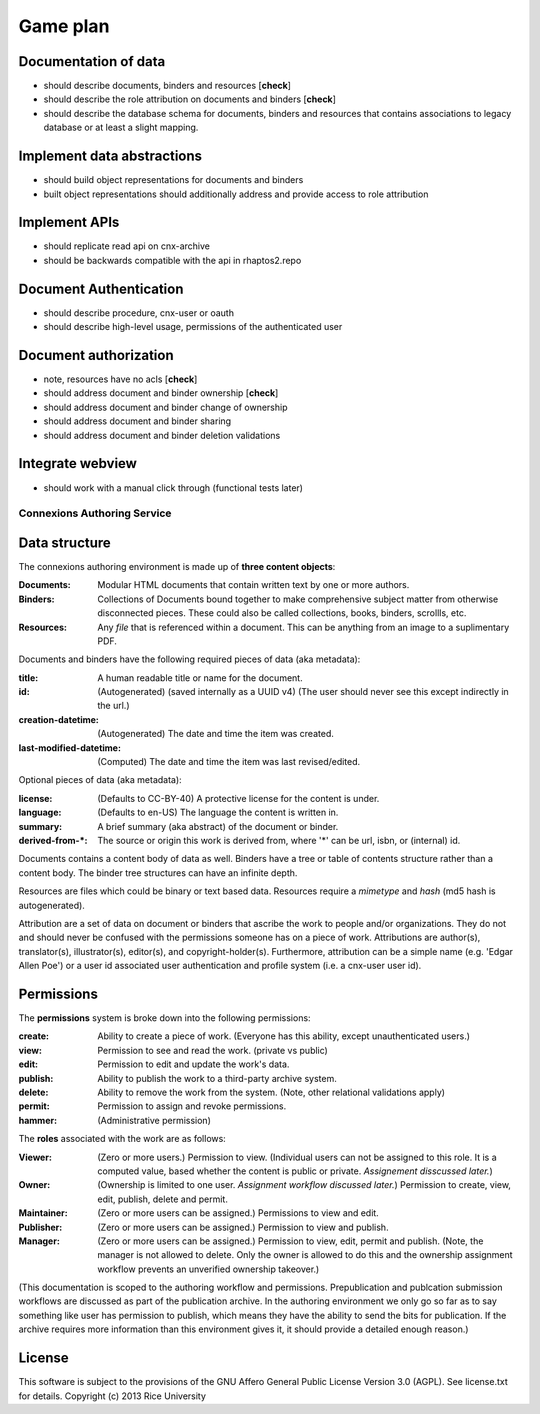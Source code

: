 .. Note that the reStructuredText (rst) 'note' directive is not used,
   because github does not style these in a way that makes them obvious.
   If this document is ever put into a sphinx scroll,
   therefore outside of the github readme,
   the adjustment should be made to make notes use the rst 'note' directive.

Game plan
=========

Documentation of data
---------------------

- should describe documents, binders and resources [**check**]
- should describe the role attribution on documents and binders [**check**]
- should describe the database schema for documents, binders and resources that contains associations to legacy database or at least a slight mapping.

Implement data abstractions
---------------------------

- should build object representations for documents and binders
- built object representations should additionally address and provide access to role attribution

Implement APIs
--------------

- should replicate read api on cnx-archive
- should be backwards compatible with the api in rhaptos2.repo

Document Authentication
-----------------------

- should describe procedure, cnx-user or oauth
- should describe high-level usage, permissions of the authenticated user

Document authorization
----------------------

- note, resources have no acls [**check**]
- should address document and binder ownership [**check**]
- should address document and binder change of ownership
- should address document and binder sharing
- should address document and binder deletion validations

Integrate webview
-----------------

- should work with a manual click through (functional tests later)


============================
Connexions Authoring Service
============================

Data structure
--------------

The connexions authoring environment is made up of **three content objects**:

:Documents: Modular HTML documents that contain written text by one or more authors.
:Binders: Collections of Documents bound together to make comprehensive subject matter from otherwise disconnected pieces. These could also be called collections, books, binders, scrollls, etc.
:Resources: Any *file* that is referenced within a document. This can be anything from an image to a suplimentary PDF.

Documents and binders have the following required pieces of data (aka metadata):

:title: A human readable title or name for the document.
:id: (Autogenerated) (saved internally as a UUID v4) (The user should never see this except indirectly in the url.)
:creation-datetime: (Autogenerated) The date and time the item was created.
:last-modified-datetime: (Computed) The date and time the item was last revised/edited.

Optional pieces of data (aka metadata):

:license: (Defaults to CC-BY-40) A protective license for the content is under.
:language: (Defaults to en-US) The language the content is written in.
:summary: A brief summary (aka abstract) of the document or binder.
:derived-from-*: The source or origin this work is derived from, where '*' can be url, isbn, or (internal) id.

Documents contains a content body of data as well. Binders have a tree or table of contents structure rather than a content body. The binder tree structures can have an infinite depth.

Resources are files which could be binary or text based data. Resources require a *mimetype* and *hash* (md5 hash is autogenerated).

Attribution are a set of data on document or binders that ascribe the work to people and/or organizations. They do not and should never be confused with the permissions someone has on a piece of work. Attributions are author(s), translator(s), illustrator(s), editor(s), and copyright-holder(s). Furthermore, attribution can be a simple name (e.g. 'Edgar Allen Poe') or a user id associated user authentication and profile system (i.e. a cnx-user user id).

Permissions
-----------

The **permissions** system is broke down into the following permissions:

:create: Ability to create a piece of work. (Everyone has this ability, except unauthenticated users.)
:view: Permission to see and read the work. (private vs public)
:edit: Permission to edit and update the work's data.
:publish: Ability to publish the work to a third-party archive system.
:delete: Ability to remove the work from the system. (Note, other relational validations apply)
:permit: Permission to assign and revoke permissions. 
:hammer: (Administrative permission)

The **roles** associated with the work are as follows:

:Viewer: (Zero or more users.) Permission to view. (Individual users can not be assigned to this role. It is a computed value, based whether the content is public or private. *Assignement disscussed later.*)
:Owner: (Ownership is limited to one user. *Assignment workflow discussed later.*) Permission to create, view, edit, publish, delete and permit.
:Maintainer: (Zero or more users can be assigned.) Permissions to view and edit.
:Publisher: (Zero or more users can be assigned.) Permission to view and publish.
:Manager: (Zero or more users can be assigned.) Permission to view, edit, permit and publish. (Note, the manager is not allowed to delete. Only the owner is allowed to do this and the ownership assignment workflow prevents an unverified ownership takeover.)

(This documentation is scoped to the authoring workflow and permissions. Prepublication and publcation submission workflows are discussed as part of the publication archive. In the authoring environment we only go so far as to say something like user has permission to publish, which means they have the ability to send the bits for publication. If the archive requires more information than this environment gives it, it should provide a detailed enough reason.)

License
-------

This software is subject to the provisions of the GNU Affero General
Public License Version 3.0 (AGPL). See license.txt for details.
Copyright (c) 2013 Rice University
